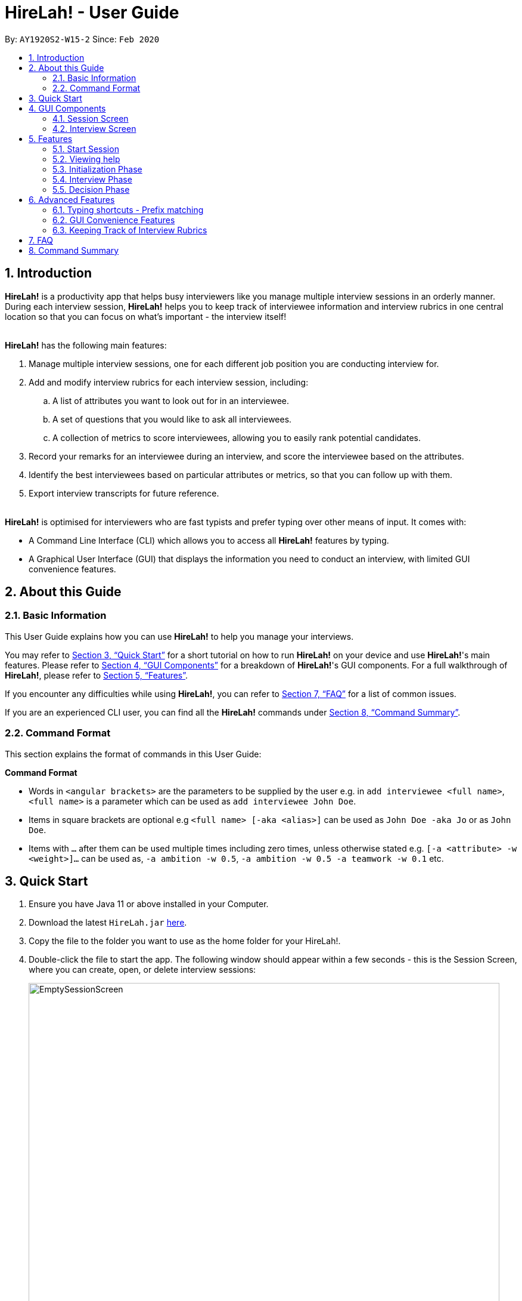 = HireLah! - User Guide
:site-section: UserGuide
:toc:
:toc-title:
:toc-placement: preamble
:sectnums:
:imagesDir: images
:stylesDir: stylesheets
:xrefstyle: full
:experimental:
ifdef::env-github[]
:tip-caption: :bulb:
:note-caption: :information_source:
endif::[]
:repoURL: https://github.com/AY1920S2-CS2103-W15-2/main

By: `AY1920S2-W15-2`      Since: `Feb 2020`

== Introduction

*HireLah!* is a productivity app that helps busy interviewers like you manage multiple interview sessions in an orderly
manner. During each interview session, *HireLah!* helps you to keep track of interviewee information and interview
rubrics in one central location so that you can focus on what's important - the interview itself!
{empty} +
{empty} +

*HireLah!* has the following main features:

. Manage multiple interview sessions, one for each different job position you are conducting interview for.
. Add and modify interview rubrics for each interview session, including:
.. A list of attributes you want to look out for in an interviewee.
.. A set of questions that you would like to ask all interviewees.
.. A collection of metrics to score interviewees, allowing you to easily rank potential candidates.
. Record your remarks for an interviewee during an interview, and score the interviewee based on the attributes.
. Identify the best interviewees based on particular attributes or metrics, so that you can follow up with them.
. Export interview transcripts for future reference.
{empty} +
{empty} +

*HireLah!* is optimised for interviewers who are fast typists and prefer typing over other means of input. It comes with:

* A Command Line Interface (CLI) which allows you to access all *HireLah!* features by typing.
* A Graphical User Interface (GUI) that displays the information you need to conduct an interview, with limited GUI
convenience features.

== About this Guide

=== Basic Information
This User Guide explains how you can use *HireLah!* to help you manage your interviews.

You may refer to <<Quick Start>> for a short tutorial on how to run *HireLah!* on your device and use *HireLah!*'s main
features. Please refer to <<GUI Components>> for a breakdown of *HireLah!*'s GUI components. For a full walkthrough of
*HireLah!*, please refer to <<Features>>.

If you encounter any difficulties while using *HireLah!*, you can refer to <<FAQ>> for a list of common issues.

If you are an experienced CLI user, you can find all the *HireLah!* commands under <<Command Summary>>.

=== Command Format
This section explains the format of commands in this User Guide:
====
*Command Format*

* Words in `<angular brackets>` are the parameters to be supplied by the user e.g. in `add interviewee <full name>`, `<full name>` is a parameter which can be used as `add interviewee John Doe`.
* Items in square brackets are optional e.g `<full name> [-aka <alias>]` can be used as `John Doe -aka Jo` or as `John Doe`.
* Items with `…`​ after them can be used multiple times including zero times, unless otherwise stated e.g. `[-a <attribute> -w <weight>]...` can be used as, `-a ambition -w 0.5`, `-a ambition -w 0.5 -a teamwork -w 0.1` etc.
====

== Quick Start
.  Ensure you have Java 11 or above installed in your Computer.
.  Download the latest `HireLah.jar` link:{repoURL}/releases[here].
.  Copy the file to the folder you want to use as the home folder for your HireLah!.
.  Double-click the file to start the app. The following window should appear within a few seconds - this is the Session
Screen, where you can create, open, or delete interview sessions:
+
.Image of the Session Screen
image::Screenshots/EmptySessionScreen.png[width="790"]
+
.  Type the command in the command box and press kbd:[Enter] to execute it. +
e.g. typing *`help`* and pressing kbd:[Enter] will open this user guide.
.  Some example commands you can try:
* *`new`* `CEO Interview`: creates an interview session named "CEO Interview" and opens the Interview Screen.
+
.Image of the Interview Screen
image::Screenshots/EmptyInterviewScreen.png[width="790"]
+
.  Once you are on the Interview Screen shown above, here are some example commands you can try:
* *`add interviewee`* `John Doe`: adds an interviewee named John Doe to the application
* *`add question`* `How old are you?`: adds the question to the application
* *`exit`*: exits the app
.  Refer to <<GUI Components>> for an explanation of the GUI and <<Features>> for details of all the commands.

== GUI Components
*HireLah!* consists of two main screens, the Session Screen as well as the Interview Screen, as shown below.

=== Session Screen
.Breakdown of the Session Screen
image::Screenshots/GUIComponent1.png[width="790"]

==== Menu Bar
You may use the Menu Bar to access this User Guide, or to exit *HireLah!*.

==== Session List Display
Displays a list of all current interview sessions that has been created using *HireLah!*

==== Result Display Box
The Result Display Box displays success and error messages for your last command.

==== Command Box
This is where you can type commands into the CLI to interact with this app.

{empty} +

=== Interview Screen
.Breakdown of the Interview Screen
image::Screenshots/GUIComponent2.png[width="790"]

==== Menu Bar
Refer to <<Menu Bar>>

==== Session Info Display
This panel displays a few meta information about this interview session, in order:

* The name given to this interview session.
* The number of interviewees that has been interviewed over the total number of interviewees.
* Whether this session has been finalised. Refer to <<Finalise Interview Attributes and Questions>> for more information.

==== Interviewee List Display
Interviewee List Display shows the current list of interviewees. This list will display either the list of all
interviewees, or a list of the best few interviewees selected based on your input ranking criteria, as shown below: (See <<Find Best Candidates>>)

.*LEFT* List of all interviewees, *RIGHT* List of best interviewees.
image::Screenshots/IntervieweeVSBestInterviewee.png[width="500"]

Each interviewee card contains the full name, ID and alias of the interviewee. It also shows whether the
interviewee has had uploaded a resume (indicated by a green circle with a tick beside "Resume:") and the interview
status of the interviewee (white circle indicates the interviewee has not been interviewed, yellow circle indicates
that interview with this interviewee is currently underway/incomplete, green circle indicates that the interview with
this interviewee has been completed).

In addition, if the list of best interviewees is being shown, the score of each interviewee based on the ranking
criteria will be displayed on each interviewee's card.

==== Transcript Panel
Transcript Panel displays the interview transcript of an interviewee. It consists of two sub-components:

* A Detailed Interviewee Card on the left, which contains:
  . Full name, ID and alias of the interviewee.
  . A button that opens the interviewee's resume.
  . A table showing the score assigned to the interviewee for each attribute that this interview looks out for. If an
attribute has not been scored yet, the score will be shown as "-".

* A Remarks List showing the time-stamped remarks entered by the user about the interviewee during the interview. The
list also contains question headers, indicating that the remarks entered after it are in response to the interviewee's
answer to the particular question.

==== Rubrics Panel
Rubrics Panel displays information about attributes, questions and metrics created for this interview session. You can
easily toggle between these lists of information by clicking on the respective tab headers at the top of this Panel.

==== Result Display Box
Refer to <<Result Display Box>>

==== Command Box
Refer to <<Command Box>>

== Features

Generally, in an interview session (for example, an interview for a role in a company), there are 3 phases:

. Initialization phase (or preparation phase) - where the interviewer prepares his/her questions, manages
  candidates, receives their resumes, etc.
. Interview phase - where the interviewer actually conducts interviews, asking questions and
  making notes about each candidate
. Decision phase - after interviewing all candidates, the interviewer summarises his/her opinions, refers
  to the remarks he/she made of each interviewee and decides who to select

These 3 phases are clearly defined in *HireLah!*. What you can do in each phase is listed below.



=== Start Session

*HireLah!* takes care of this for you! By default, the first time you use HireLah!, the app will create a new folder
`/data` in the same directory as the app and save your session data there. To learn how to configure your interview
sessions (starting a fresh session, renaming your session, changing sessions) refer to <<FAQ>>.

=== Viewing help

*Command*

`help`

_Action:_ This user guide is opened as a PDF with your system's default PDF viewer.

=== Initialization Phase

// tag::interviewees[]
==== Add, Edit and Delete Interviewees

*HireLah!* allows you to manage your list of candidates from within the app. You can add interviewees to the list
by giving their full name, and *HireLah!* automatically generates a unique ID for each candidate. To make things easier,
you can also specify an alias (a shorter name) to the interviewee, so you need not memorise their IDs or type out their
full names every time.

Whenever you see `<interviewee>`, it means that you can specify the interviewee you are referring to via any of his/her
unique identifiers - ID, full name or alias.

At any time you can delete any interviewees and edit their information.

[TIP]
Most names and aliases are accepted - even non-English names or names with funny punctuation and numbers (eg. Larry O'Brien the 3rd).
Your interviewees could come from anywhere after all. But do not give blanks or a name full of numbers (eg. 12345)!

*Commands*

....
add interviewee <full name> [-aka <alias>]
edit interviewee <interviewee> [-n <new full name>] [-aka <new alias>]
delete interviewee <interviewee>
....

*Execution Example*

....
> add interviewee Jane Doe -aka Doe
> edit interviewee Jane Doe -n Janice Doe -aka JDoe
> delete interviewee Janice Doe
....

_Action:_ Interviewee Jane Doe with alias of Doe is first created and
then her name is changed to Janice Doe.

_Output:_

....
New interviewee added: Jane Doe

Edited interviewee: Jane Doe

Deleted interviewee: Janice Doe
....

image::Screenshots/Interviewee.png[]
{empty} +

==== Upload Resume

Interviewer can upload a resume for a specific interviewee. If the path is specified,
the resume will be uploaded from the specified path. Otherwise, it will open a file-picker.

*Command*

....
upload <interviewee> [-p <path>]
....

*Execution Example*

....
> upload Jane Doe
....

_Action:_ Resume is selected by the user via a file-picker window and then uploaded for the interviewee Jane Doe.

_Output after selecting the resume file:_

....
Successfully added the resume!
....

image::Screenshots/Upload.png[]
{empty} +

==== Open Resume

Interviewer can open a resume from a specific interviewee.

*Command*

....
resume Jane Doe
....

_Action:_ Jane Doe's resume is opened.

_Output:_

....
Resume of Jane Doe opened.
....
{empty} +
// end::interviewees[]

[[Attributes]]
// tag::attributes[]
==== Add, Edit and Delete Attributes

In an interview, you often look out for a particular set of attributes in your candidates.
*HireLah!* lets you keep track of what to look out for during the interview, and even assign
scores for each attribute to the interviewees so you can compare them after interviewing.

[TIP]
An attribute's name can only contain alphabets and spaces, and it should not be blank!

*Command*

....
> add attribute <attribute>
> edit attribute <old attribute> -a <new attribute>
> delete attribute <attribute>
....

*Execution Example*

....
> add attribute teamwork
> add attribute leadersip
> edit attribute leadersip -a leadership
> delete attribute teamwork
....

_Action:_ teamwork and leadersip is first added. leadersip (with a typo) is edited
to leadership, and then teamwork is deleted.

_Output:_

....
New attribute added: teamwork

New attribute added: leadersip

Edited attribute: leadersip to leadership

Deleted attribute: teamwork
....

image::Screenshots/Attribute.png[]
{empty} +
// end::attributes[]

// tag::questions[]
==== Add, Edit and Delete Interview Questions

Before the interview process, the interviewer may wish to review the
questions. During review process before the commencement of interviews, the interviewer may want to add more
questions, remove unnecessary questions or modify existing questions.

*Command*

....
add question <question description>
edit question <question number> -q <edited question>
delete question <question number>
....

*Example*

....
> add question What are your relevant experiences?
> add question What are your strengths?
> edit question 1 -q What do you hope to accomplish in 5 years?
> edit question 2 -q How can you add value to the company?
> delete question 1
....

_Action:_ The question "What are your relevant experiences?" will be added first, followed by the question "What are
your strengths?". Then, question 1 and 2 are edited, before question 1 is deleted.

_Output:_

....
New question added: What are your relevant experiences?

New question added: What are your strengths?

Edited question 1 to What do you hope to accomplish in 5 years?

Edited question 2 to How can you add value to the company?

Deleted question: What do you hope to accomplish in 5 years?
....

image::Screenshots/Question.png[]
{empty} +
// end::questions[]

//tag::load[]
==== Load Attributes and Questions from other Session
In case of having multiple sessions with the same attributes and questions. There is a `load` command
to load attributes and questions from other session. Therefore, there is no extra work to do.

*Command*

....
load attributes <session>
load questions <session>
....

*Example*

....
> load attributes ceo
> load questions janitor
....

_Output:_

....
Loaded attributes from ceo

Loaded questions from janitor
....

image::Screenshots/Load.png[]
{empty} +
// end::load[]

==== Switching views

When working on the attributes, questions and metrics (more about metrics in <<Metrics>>),
*HireLah!* displays the relevant content you are working on on the right side of the application.
To switch views between them, *HireLah!* also provides these commands.

*Command*

....
attributes
questions
metrics
....

_Action:_ Switches between displaying attributes, questions and metrics.

_Output:_

....
Here is the list of attributes:

Here is the list of questions:

Here is the list of metrics:
....
{empty} +
{empty} +
On the left side of the application, all of the interviewees are listed. It will switch to only show several
best interviewees when the the command is entered by the user. To switch back to list down the interviewees, HireLah!
provides this command.

*Command*

....
interviewees
....

_Action:_ Displays the interviewee list.

_Output:_

....
Here is the list of interviewees:
....
{empty} +

==== Finalise Interview Attributes and Questions

After the interviewer is satisfied with the list of questions and attributes created for an interview session, the
interviewer must finalise changes in attributes and questions. This is to ensure that the interviewers will evaluate all
interviewees fairly and equally using the same set of questions and attributes.

*Command*

....
finalise
....

_Output:_

....
Attributes and questions of this interview session has been finalised. You cannot change them anymore.
....

image::Screenshots/Finalise.png[]
{empty} +

=== Interview Phase

==== Start Interview

After finalising, you can start to interview the interviewees.

*Command*

....
interview <interviewee>
....

*Example*

....
> interview Jane Doe
....

_Action:_ Initializes an interview session with Jane. Shows the uploaded
resume (if any), and the list of interview questions in a separate window. The app
also starts the interview time.

_Output:_

....
Interview with Jane Doe started!
....

image::Screenshots/Interview.png[]
{empty} +

*Command*

....
:resume <interviewee>
....

*Example*

....
> :resume
....

_Action:_ Opens the resume of Jane Doe, if there is any.

_Output:_

....
Opening resume..
....
{empty} +

==== Record Remarks

After starting the interview, *HireLah!* allows you to easily take notes within the app itself.
Anything you type in the Command Box, will be recorded as interview remarks, which are timestamped, allowing you to
easily navigate your interview remarks after the interview is over.

*Command*

....
<remarks>
....

*Example*

....
> Interesting family history, all of her family members are very rich.
....

_Action:_ Stores this remark and maps it to the specific time when you
enter it.

_Output:_

....
Added the remark.
....

image::Screenshots/Remark.png[]
{empty} +

==== Asking Questions

Special commands while interviewing are prefixed with a ":". These commands are
not recorded as remarks and instead perform special actions.

The start question command allows you to indicate when you asked a question during
the interview. This allows you to easily navigate to relevant parts of the interview
after the interview ends, while viewing the report.

*Command*

....
:start q<question number>
....

*Example*

....
> :start q1
> Strengths: resilience, ambitious, good time-management
> Weakness: perfectionist, not detail-oriented
> Short answers

....

_Output:_

....
Marked the start of question 1

Added the remark

Added the remark

Added the remark

....

_Action:_ Marks the start of question 1, then adds some remarks related to question 1.

image::Screenshots/StartQuestion.png[]
{empty} +

==== Score attributes

During the interview, as you form your opinion on the candidate, you can give them scores for the
attributes you have created earlier (see <<Attributes>>).

*Command*

....
:set <attribute> <score>
....

*Example*

....
> :set leadership 5
....

_Action:_ update the leadership score for John Doe (displayed in a table).

_Output:_

....
Scored 5.00 to leadership
....

image::Screenshots/AttributeScore.png[]
{empty} +

==== End interview

After finishing the interview, give the end command. After the interview has ended,
you will not be allowed to make any more remarks or change the interviewee's scores.
Don't end prematurely!

[TIP]
*HireLah!* will not allow you to end the interview if you have not assigned a score
on all the attributes!

*Command*

....
:end
....

*Example*

....
> end
....

_Action:_ Ending the interview session.

_Output_:

....
Ended interview with Jane Doe.
....

image::Screenshots/EndInterview.png[]
{empty} +

=== Decision Phase


// tag::report[]
==== Viewing Interviewee Reports
After interviewing a candidate, you can view the interview transcript any
time by doing an open command. To close the report, you can use a close command.

*Command
....

open <interviewee>
close report
....

*Example*

....
> open Jane Doe
....

_Action_: Shows the entire list of remarks made during the interview, with
their timestamps.

_Output_:

....
Successfully opened Interviewee report: Jane Doe
....

image::Screenshots/Report.png[]
{empty} +
// end::report[]

[[Metrics]]
// tag::metrics[]
==== Add, Edit and Delete Metrics

After the interview process, the interviewer may want to compare the interviewed interviewees by
creating a custom metric to determine the relative importance of several attributes. Each metric
assigns a weight to one or more Attributes, and interviewees can be ranked based on their score calculated by
this metric via the `interviewee -best` command (see <<Find Best Candidates>>.


add metric <name> -a <attribute> -w <weight> [-a <attribute> -w <weight>]...
edit metric <name> [-n <metric name>] [-a <attribute> -w <weight>]...
delete metric <name>

image::Screenshots/Metric.png[]
{empty} +
// end::metrics[]

// tag::export[]
==== Exporting Interviewee Reports to PDF

After interviewing a candidate, you can also export the report of the interviewee
in the form of a PDF.

*Command*

....
export <interviewee>
....

*Example*

....
> export Jane Doe
....

_Action_: Exports the interview report of a particular interviewee in PDF.

_Output_:

....
Report of Anna exported in /Users/jane/main with file name "2.pdf".
....

image::Screenshots/Export.png[]
// end::export[]

// tag::navigation[]
==== Working in an Interviewee Report

After opening a report, you can scroll up and down to navigate through
the remarks you made during the interview. In addition, you can zoom in
on a particular moment in the interview by question number, or by the
interview time.

===== Navigating by Question Number

Jumps to the point when the interviewee was
answering the given question (marked by the `:start q<question number>` command).

*Command*

....
goto q<question number>
....

*Example*

....
> goto q2
....

_Output_:

....
Here is the remark of question 2!
....

image::Screenshots/NavigationQuestion.png[]
{empty} +

===== Navigating by Timestamp

Scrolls the list of remarks to the given time.
The user can scroll up and down to see the rest of the remarks.

*Command*

....
goto <time>
....

*Example*

....
> goto 2.00
....

_Output_:

....
Here is the remark at time 2.00!
....

image::Screenshots/NavigationTime.png[]
{empty} +
// end::navigation[]

[[Metrics]]
// tag::metrics[]
==== Add, Edit and Delete Metrics

After the interview process, the interviewer may want to compare the interviewed interviewees by
creating a custom metric to determine the relative importance of several attributes. Each metric
assigns a weight to one or more Attributes, and interviewees can be ranked based on their score calculated by
this metric via the `best` command (see <<Find Best Candidates>>.

[TIP]
A metric's name can only contain alphabets and spaces, and it should not be blank!

*Command*

....
add metric <name> -a <attribute> -w <score> [-a <attribute> -w <score>]...
edit metric <name> [-n <metric name>] [-a <attribute> -w <score>]...
delete metric <name>
....

*Example*

....
> add metric extremeLeader -a leadership -w 0.7 -a tenacity -w 0.6
> edit metric extremeLeader -n extremeDictatorship -a leadership -w 3
> delete metric extremeDictatorship
> add metric extremeLeader -a leadership -w 0.7 -a tenacity -w 0.3
....

_Action:_ Adds a metric named extremeLeader with the scoring scheme
_Score = 0.7*leadership + 0.6*tenacity_. Then, the extremeLeader metric
name will be changed to extremeDictatorship with the weightage of leadership increased to 3.
Next it deletes extremeDictatorship, then adds the metric extremeLeader (again) with
a different scoring scheme _Score = 0.7*leadership + 0.3*tenacity_.

_Output:_

....
New metric added: extremeLeader

Edited metric: extremeLeader

Deleted metric: extremeDictatorship

New metric added: extremeLeader
....

image::Screenshots/Metric.png[]
// end::metrics[]

// tag::best[]
==== Find Best Candidates

After interviewing all the candidates, *HireLah!* can help you analyse the candidates and show
you who scored the best in the attributes you set. By default, *HireLah!* allows you to compare by:

. The candidates' average scores across all attributes.
. A single attribute (eg. find who scored the highest in leadership).
. Your own custom scoring metric (see <<Metrics>>).

[TIP]
Take note that *HireLah!* will only compare interviewees who have completed their interviews
(Those who you have successfully performed an `:end` command after interviewing). This is
to make sure all the compared candidates have been scored in all attributes.

[TIP]
In case there are ties in terms of the score, e.g. if we would like to retrieve the best 5 interviewees,
but the score is the same between the fifth and the sixth interviewees, both interviewees will be shown.

*Command*

....
interviewee -best <number of candidates> [-a <attribute>]
interviewee -best <number of candidates> [-m <metric>]
....

*Example*

....
interviewee -best 1
interviewee -best 2 -m extremeLeader
interviewee -best 3 -a leadership
....

_Action_: Firstly, *HireLah!* will show the top interviewee in overall score.
Then, it will show the top 2 interviewees based on the extremeLeader metric. Finally, it will
show the top 3 interviewees based on their leadership score.

_Output_:

....
Here are the best 1 interviewees.

Here are the best 2 interviewees.

Here are the best 3 interviewees.
....

image::Screenshots/Best.png[]
// end::best[]

== Advanced Features

=== Typing shortcuts - Prefix matching

It is often tedious to have to type out a long attribute like "Productivity"
or "Team Player". Especially during an interview, a typing mistake may cost you
precious time, possibly missing some important thing the interviewee said. HireLah!
thus allows you to simply type part (a prefix) of the full word, as long as it
uniquely identifies an attribute.

For example, if you have the following attributes:

* Leadership
* Ambition
* Team player
* Team motivator

{empty} +
Then:

* "L", "Le" or any longer prefix can uniquely identify "Leadership"
* "A" sufficiently identifies "Ambition"
* "Team" **cannot** identify "Team player" as "Team motivator" shares this prefix
* To minimally distinguish the 2, you must provide "Team p" or "Team m"

*HireLah!* also provides this convenient function for other things that require
typing names, such as the metric names. Questions are referenced by their question number
and interviewees can use their interviewee ID, and a short alias can be given so the feature is not provided.

{empty} +

// tag::gui[]
=== GUI Convenience Features

==== Opening an Interview Session

It might be tedious opening an interview session via the open command `open <session>`, as session names can be very
long. As such, we have implemented a convenient way of opening interview sessions via the GUI.

In order to open the report of an interviewee, you can simply scroll to the interview session you want to open, and
double click on it!

==== Accessing Interviewee Resume

During an interview or while viewing the interview report of an interviewee, the user can open the interviewee's resume
easily by clicking on the "View Resume" button in the Detailed Interviewee Card. If no resume has been uploaded for the
interviewee, the button will say "No Resume" instead, and clicking on the button will do nothing.

image::Screenshots/OpenResumeGUI.png[]
{empty} +

=== Keeping Track of Interview Rubrics

You may wish to refer to the attributes, questions and metrics created during an interview. As an alternative to typing
the switching views commands (See <<Switching views>>), you may also click on the respective tab headers to view the list.

image::Screenshots/InterviewRubricsTab.png[width="300"]
{empty} +
// end::gui[]

== FAQ

[.big]##*Q*##: After an interview session for a role is finished, how do I start a fresh session? +
[.big]##*A*##: You can close the current interview session with the close session command `close session`, then use the new interview session
command `new <session>` to start a new interview session!

.Now *HireLah!* will start in an empty session called CEO Interview.
image::Screenshots/FAQ1.png[]
To switch between multiple sessions, just select the interview session you want in the session screen via
`open <session>` or by clicking the interview session card.

{empty} +
[.big]##*Q*##: What happens if the app crashes halfway? Especially during an interview? +
[.big]##*A*##: *HireLah!* saves your work after every change. If the app crashes during an interview,
the next time you open the app, the interviewee you were interviewing will be in
an "incomplete interview" state. You can simply resume the interview by calling
the `interview <interviewee>` command again. Note that you cannot perform the usual
decision phase commands (finding best interviewee, viewing report) on an interviewee whose
interview is incomplete!

{empty} +
[.big]##*Q*##: After an interview, can I check how the interviewee would score under metric X? +
[.big]##*A*##: Yes you can! You can use the use the best interviewees command:

`interviewee -best <total number of interviewees> -m X`

The interviewee's scores would be shown in the best interviewees list, as shown below:

image::Screenshots/QnASeeMetricScore.png[]


// tag::summary[]
== Command Summary


*Initialization Phase*

* Add an interviewee: `add interviewee <full name> [-aka <alias>]` +
e.g. `add interviewee Jane Doe -aka Doe`
* Edit an interviewee: `edit interviewee <interviewee> [-n <new full name>] [-aka <new alias>]` +
e.g. `edit interviewee Jane Doe -n Janice Doe -aka JDoe`
* Delete an interviewee: `delete interviewee <interviewee>` +
e.g. `delete interviewee Doe`
* List interviewees: `interviewees`
* Add an attribute: `add attribute <attribute>` +
e.g. `add attribute teamwork`
* Edit an attribute: `edit attribute <old attribute> -a <new attribute>` +
e.g. `edit attribute -a leadership`
* Delete an attribute: `delete attribute <attribute>` +
e.g. `delete attribute productivity`
* List attributes: `attributes`
* Add a question: `add question <question description>` +
e.g. `add question What are your relevant experiences?`
* Edit a question: `edit question <question number> -q <edited question>` +
e.g. `edit question 1 -q What do you hope to accomplish in 5 years?`
* Delete a question: `delete question <question number>` +
e.g. `delete question 1`
* List questions: `questions`
* Upload resume: `upload <interviewee> [-p <path>]`
* Open resume: `resume <interviewee>`

*Interviewing Phase*

* Start: `interview <interviewee>` +
e.g. `interview Jane Doe`
* Add Remarks: `<remarks>` +
e.g. `This guy is good at bluffing`
* Start a Question: `:start q<question number>` +
e.g. `:start q1`
* Score an attribute: `:set <attribute> <score>` +
e.g. `:set Agility 10`
* List attributes: `:attributes`
* List metrics: `:metrics`
* List questions: `:questions`
* Show resume: `:resume`
* End: `:end`

*Decision Phase*

* Open an interviewee report: `open <interviewee>` +
e.g. `open Jane Doe`
* Close an interviewee report: `close <interviewee>` +
e.g. `close Jane Doe`
* Export interview report of an interviewee: `export <interviewee>`
* Navigate to answer of interviewee: `q<question number>` +
e.g. `goto q4`
* Navigate to a time of interviewee: `at <time>` +
e.g. `goto 30.00`
* Create a new metric: `add metric <name> -a <attribute> -w <weight> [-a <attribute> -w <weight>]...` +
e.g. `add metric -a ambition -w 0.9 -a leadership -w 0.1`
* List metrics: `metrics`
* Find the Best N candidates based on average attribute: `interviewee -best <no_of_candidates>`
* Find the Best N candidates based on a particular attribute: `interviewee -best <no_of_candidates> -a <attribute>` +
e.g. `best 3 -a strength`
* Find the Best N candidates based on a metric: `interviewee -best <no_of_candidates> -m <metric>` +
e.g. `best 5 -m extremeDictatorship`
//end::summary[]
